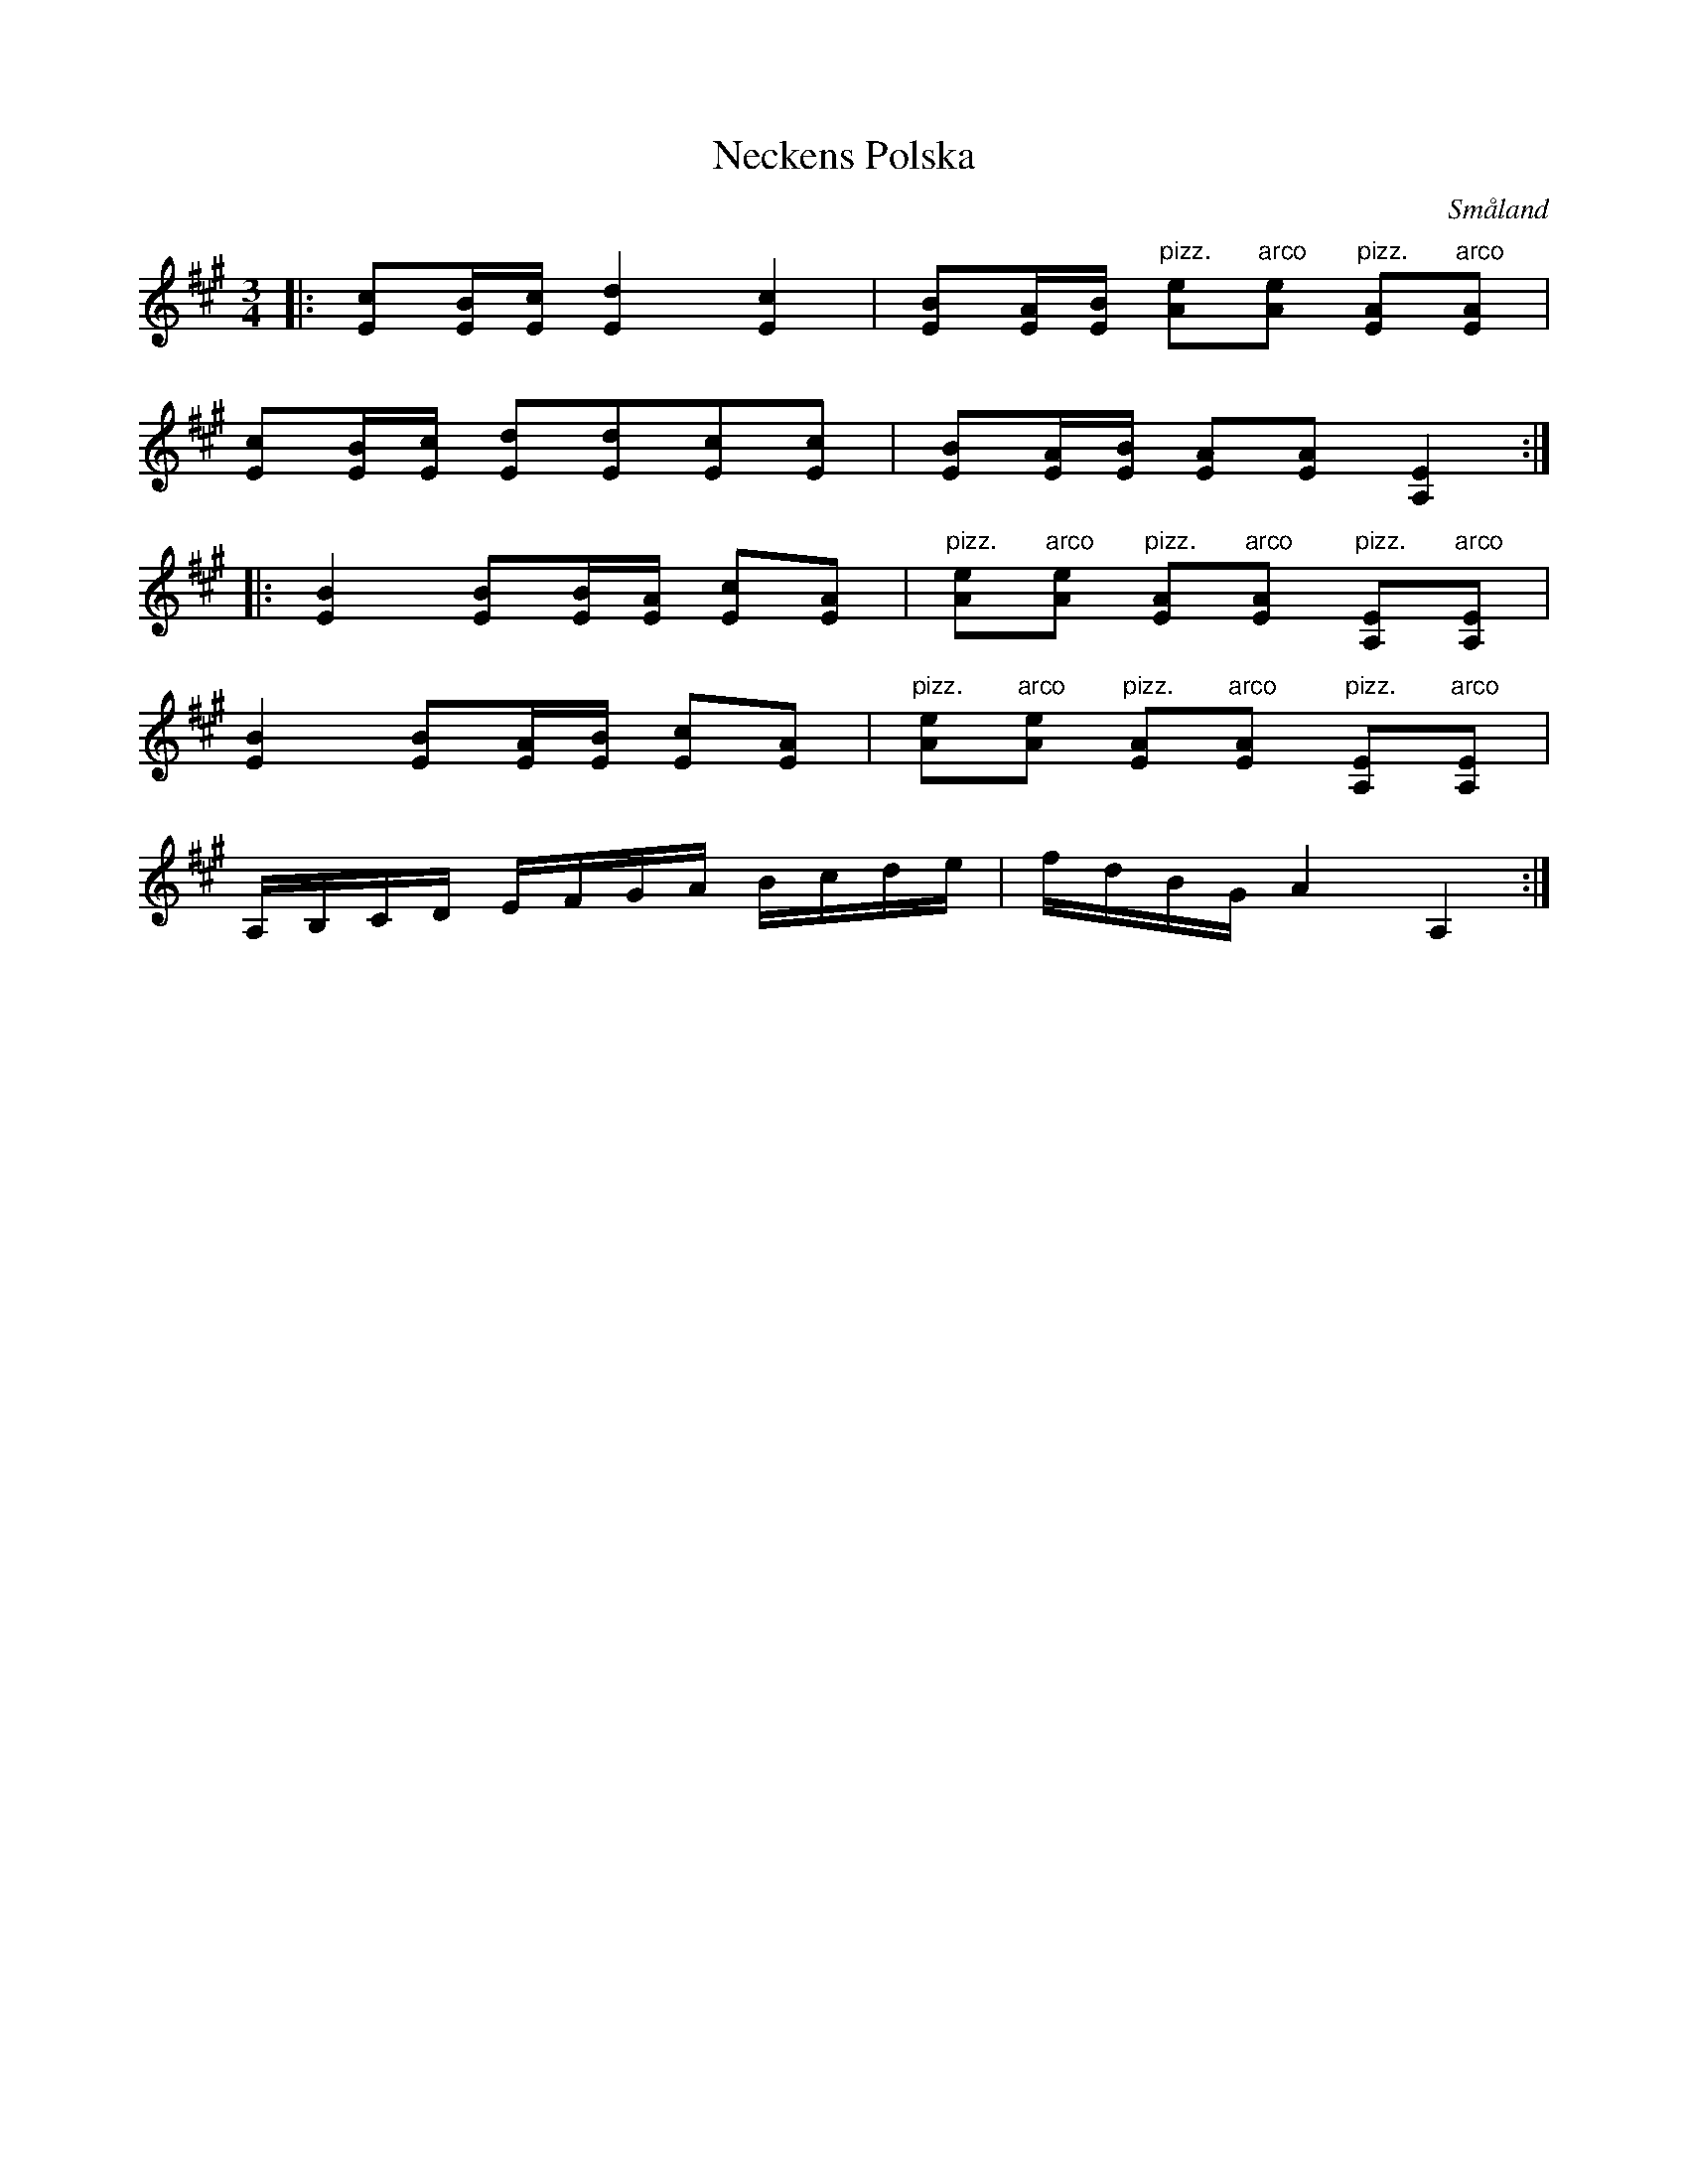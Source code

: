 %%abc-charset utf-8

X:33
T:Neckens Polska
H:Neckens Polska, hvilken äger den tjusningskraft, att den densande ej kan uphöra förrän Spelman rör vid honom; enl. traditionen
B:Wænerbergs samling nr 33
R:Polska
Z:David Rönnlund, 090221
O:Småland
N: [[!Sverige]], [[!Småland]], [[!Viserum]]
L:1/8
M:3/4
K:A
|:[Ec][E/B/][E/c/] [E2d2] [E2c2]|[EB][E/A/][E/B/] "pizz."[Ae]"arco"[Ae] "pizz."[AE]"arco"[AE]|
[Ec][E/B/][E/c/] [Ed][Ed][Ec][Ec]|[EB][E/A/][E/B/] [EA][EA] [A,2E2]::
[E2B2] [EB][E/B/][E/A/] [Ec][EA]|"pizz."[Ae]"arco"[Ae] "pizz."[AE]"arco"[AE] "pizz."[A,E]"arco"[A,E]|
[E2B2] [EB][E/A/][E/B/] [Ec][EA]|"pizz."[Ae]"arco"[Ae] "pizz."[AE]"arco"[AE] "pizz."[A,E]"arco"[A,E]|
A,/B,/C/D/ E/F/G/A/ B/c/d/e/|f/d/B/G/ A2 A,2:|


